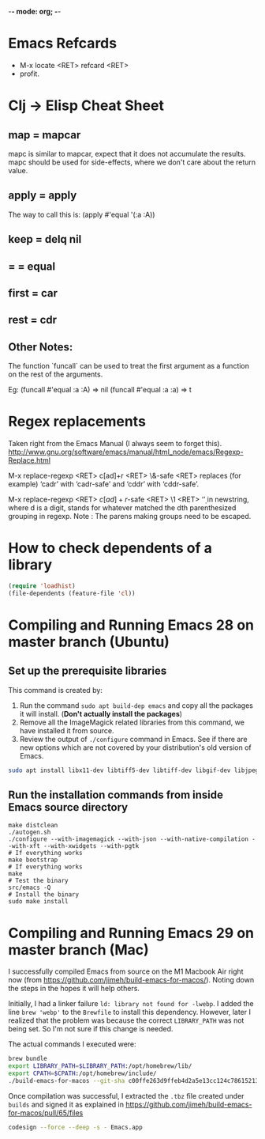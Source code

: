 :PROPERTIES:
:CREATED:  [2022-03-21 Mon 13:20]
:ID:       ce64c9a4-44e3-4b3a-860b-a74c6baff528
:END:
-*- mode: org; -*-

* Emacs Refcards
:PROPERTIES:
:CREATED:  [2021-11-27 Sat 09:56]
:ID:       7a562f06-4f89-42a1-a83d-a3d1fba23e3d
:END:
  - M-x locate <RET> refcard <RET>
  - profit.
* Clj -> Elisp Cheat Sheet
:PROPERTIES:
:CREATED:  [2021-11-27 Sat 09:56]
:ID:       72cb0317-95bb-4d26-b4ae-03b3588b5dff
:END:
** map = mapcar
:PROPERTIES:
:CREATED:  [2021-11-27 Sat 09:56]
:ID:       f155caaf-c551-49aa-8dfa-d98dfd68027d
:END:
mapc is similar to mapcar, expect that it does not accumulate the results.
mapc should be used for side-effects, where we don't care about the
return value.
** apply = apply
:PROPERTIES:
:CREATED:  [2021-11-27 Sat 09:56]
:ID:       605eaf64-5468-46f1-ad66-f8674686ebd7
:END:
The way to call this is:
(apply #'equal '(:a :A))
** keep = delq nil
:PROPERTIES:
:CREATED:  [2021-11-27 Sat 09:56]
:ID:       1a6907f0-c9ef-458d-b024-112033f759d6
:END:
** = = equal
:PROPERTIES:
:CREATED:  [2021-11-27 Sat 09:56]
:ID:       c4682d46-b1f6-42fd-9ec9-aefbd857e99c
:END:
** first = car
:PROPERTIES:
:CREATED:  [2021-11-27 Sat 09:56]
:ID:       2e77e7e0-fcd1-43f4-95d9-888c64a51d1a
:END:
** rest = cdr
:PROPERTIES:
:CREATED:  [2021-11-27 Sat 09:56]
:ID:       aa8db6b5-4184-4732-88d6-063ab628f1e8
:END:
** Other Notes:
:PROPERTIES:
:CREATED:  [2021-11-27 Sat 09:56]
:ID:       4070eae1-ecd2-4808-8a77-5584f3b1f6e6
:END:
The function `funcall` can be used to treat the first argument as a
function on the rest of the arguments.

Eg: (funcall #'equal :a :A) => nil
    (funcall #'equal :a :a) => t

* Regex replacements
:PROPERTIES:
:CREATED:  [2021-11-27 Sat 09:56]
:ID:       6202bc0e-6d49-4302-a4a9-05f24f493205
:END:
  Taken right from the Emacs Manual (I always seem to forget this).
  http://www.gnu.org/software/emacs/manual/html_node/emacs/Regexp-Replace.html

  M-x replace-regexp <RET> c[ad]+r <RET> \&-safe <RET>
  replaces (for example) ‘cadr’ with ‘cadr-safe’ and ‘cddr’ with ‘cddr-safe’.

  M-x replace-regexp <RET> \(c[ad]+r\)-safe <RET> \1 <RET>
  ‘\d’ in newstring, where d is a digit, stands for whatever matched the dth
  parenthesized grouping in regexp.
  Note : The parens making groups need to be escaped.

* How to check dependents of a library
:PROPERTIES:
:CREATED:  [2021-11-27 Sat 09:56]
:ID:       55125e2d-597b-4604-b058-b29c04f0b21e
:END:
#+begin_src emacs-lisp
  (require 'loadhist)
  (file-dependents (feature-file 'cl))
#+end_src

* Compiling and Running Emacs 28 on master branch (Ubuntu)
:PROPERTIES:
:ID:       700381b6-78ef-4abb-9f68-6b514b5b83ba
:END:
** Set up the prerequisite libraries
:PROPERTIES:
:CREATED:  [2021-11-27 Sat 09:56]
:ID:       8c88714b-8cda-4b0f-8e60-8c30132d0d99
:END:
This command is created by:
1. Run the command ~sudo apt build-dep emacs~ and copy all the
   packages it will install. (*Don't actually install the packages*)
2. Remove all the ImageMagick related libraries from this command, we
   have installed it from source.
3. Review the output of ~./configure~ command in Emacs. See if there
   are new options which are not covered by your distribution's old
   version of Emacs.

#+begin_src sh :eval no
  sudo apt install libx11-dev libtiff5-dev libtiff-dev libgif-dev libjpeg-dev libpng-dev libxpm-dev libcairo2-dev libexif-dev libexpat1-dev libglx-dev libgmp-dev libgnutls-openssl27 libgnutls28-dev libgraphite2-dev libharfbuzz-dev libharfbuzz-gobject0 libice-dev libidn2-dev libilmbase-dev libilmbase25 libjbig-dev libjpeg-turbo8-dev libgnutlsxx28 libjpeg8-dev liblcms2-dev liblockfile-bin liblockfile-dev liblockfile1 liblqr-1-0 liblqr-1-0-dev libltdl-dev liblzma-dev libm17n-0 libm17n-dev libgtk-3-dev libncurses-dev libncurses5-dev libopenexr-dev libopenexr25 libopengl-dev libopengl0 libotf-dev libotf0 libp11-kit-dev libpango1.0-dev libpixman-1-dev libpng-dev libpthread-stubs0-dev librsvg2-dev libsm-dev libsub-override-perl libsystemd-dev libtasn1-6-dev libthai-dev libtiff-dev libtiffxx5 libtool libunbound8 libwayland-bin libwayland-dev libwmf-dev libwmf0.2-7 libx11-dev libxau-dev libxaw7-dev libxcb-render0-dev libxcb-shm0-dev libxcb1-dev libxcomposite-dev libxcursor-dev libxdamage-dev libxdmcp-dev libxext-dev libxfixes-dev libxft-dev libxi-dev libxinerama-dev libxkbcommon-dev libxmu-dev libxmu-headers libxpm-dev libxrandr-dev libxrender-dev libxt-dev libxtst-dev m17n-db nettle-dev pango1.0-tools po-debconf postfix quilt sharutils wayland-protocols x11proto-core-dev x11proto-dev x11proto-input-dev x11proto-randr-dev x11proto-record-dev x11proto-xext-dev x11proto-xinerama-dev xaw3dg xaw3dg-dev xorg-sgml-doctools xtrans-dev xutils-dev gnutls-bin graphviz autopoint gsfonts libxaw3dxft8-dev libwebkit2gtk-4.0-dev libgccjit-10-dev libjson-c-dev libjson-glib-dev libjansson-dev
#+end_src
** Run the installation commands from inside Emacs source directory
:PROPERTIES:
:CREATED:  [2021-11-27 Sat 09:56]
:ID:       e7f2e40a-8df2-48ce-9311-fcd086e5f81a
:END:
#+begin_src shell-script
  make distclean
  ./autogen.sh
  ./configure --with-imagemagick --with-json --with-native-compilation --with-xft --with-xwidgets --with-pgtk
  # If everything works
  make bootstrap
  # If everything works
  make
  # Test the binary
  src/emacs -Q
  # Install the binary
  sudo make install
#+end_src
* Compiling and Running Emacs 29 on master branch (Mac)
:PROPERTIES:
:ID:       375BA0A4-6D52-4CDC-873B-1D0BBCE35682
:END:
I successfully compiled Emacs from source on the M1 Macbook Air right now (from https://github.com/jimeh/build-emacs-for-macos/). Noting down the steps in the hopes it will help others.

Initially, I had a linker failure ~ld: library not found for -lwebp~. I added the line ~brew 'webp'~ to the ~Brewfile~ to install this dependency. However, later I realized that the problem was because the correct ~LIBRARY_PATH~ was not being set. So I'm not sure if this change is needed.

The actual commands I executed were:
#+begin_src sh :eval no
  brew bundle
  export LIBRARY_PATH=$LIBRARY_PATH:/opt/homebrew/lib/
  export CPATH=$CPATH:/opt/homebrew/include/
  ./build-emacs-for-macos --git-sha c00ffe263d9ffeb4d2a5e13cc124c786152137db
#+end_src

Once compilation was successful, I extracted the ~.tbz~ file created under ~builds~ and signed it as explained in https://github.com/jimeh/build-emacs-for-macos/pull/65/files
#+begin_src sh :eval no
  codesign --force --deep -s - Emacs.app
#+end_src

* RESTRUCTURED Installing Emacs from source                        :noexport:
CLOSED: [2021-10-18 Mon 18:01]
:PROPERTIES:
:CREATED:  [2021-11-27 Sat 09:56]
:ID:       11884933-cb35-491d-b6d3-889b6844253f
:END:
:LOGBOOK:
- State "RESTRUCTURED" from              [2021-10-18 Mon 18:01] \\
  Outdated now, please refer to [[id:700381b6-78ef-4abb-9f68-6b514b5b83ba][Compiling and Running Emacs 28 on master branch (Ubuntu).]]
:END:

** Ubuntu 12.04
:PROPERTIES:
:CREATED:  [2021-11-27 Sat 09:56]
:ID:       a0a34a92-c1ee-4a37-86bb-7f985191bd22
:END:

$ git clone git://git.savannah.gnu.org/emacs.git

$ sudo apt-get install libxaw7-dev libjpeg-dev libgif-dev libxpm-dev
libpng12-dev libtiff4-dev libncurses5-dev libtinfo-dev libglib2.0-dev
intl-fonts libgtk2.0-dev libxaw3dxft6 librsvg2-dev imagemagick libdbus-1-dev
libgconf2-dev libm17n-dev libotf-dev graphicsmagick-libmagick-dev-compat

# This second step can probably be avoided/replaced with
# $ sudo build-dep emacs
# Need to try that out one of these days

$ make distclean
$ ./autogen.sh
$ ./configure --prefix=/opt/emacs/ --with-xft --with-x-toolkit
$ make bootstrap
$ sudo make install

** Mac OS X 10.7
:PROPERTIES:
:CREATED:  [2021-11-27 Sat 09:56]
:ID:       55ce3338-410b-4560-ad5f-87398db10e2d
:END:

$ brew install emacs --HEAD --cocoa --use-git-head

$ brew linkapps

# After installing from brew, head to /Library/Caches/Homebrew/emacs--git/
# (source is downloaded here) and make tags for the source

$ make tags
* RESTRUCTURED Compiling and Running Emacs 28 on the native-comp feature branch (Ubuntu). :noexport:
CLOSED: [2021-10-18 Mon 18:02]
:PROPERTIES:
:CREATED:  [2021-11-27 Sat 09:56]
:ID:       f3936699-9215-48d4-b14a-62b08043d6d8
:END:
:LOGBOOK:
- State "RESTRUCTURED" from              [2021-10-18 Mon 18:02] \\
  - Outdated, please refer to [[id:700381b6-78ef-4abb-9f68-6b514b5b83ba][Compiling and Running Emacs 28 on master branch (Ubuntu).]]
:END:
** The gist of it, building Emacs from Source
:PROPERTIES:
:CREATED:  [2021-11-27 Sat 09:56]
:ID:       c6d5889c-57d9-42b4-ba78-653d7f8ed058
:END:
  #+begin_src shell-script
    ./autogen.sh
    ./configure --with-nativecomp
    # If everything works
    make
    # Test the binary
    src/emacs -Q
    # Install the binary
    sudo make install
  #+end_src
** Problems during Installation
:PROPERTIES:
:CREATED:  [2021-11-27 Sat 09:56]
:ID:       d723db24-90ce-4526-8a8f-af1b566177ea
:END:
*** Configure fails because libgccjit fails the smoketest
:PROPERTIES:
:CREATED:  [2021-11-27 Sat 09:56]
:ID:       db4ac342-1450-4bae-ba0e-251ed9cf0216
:END:
- Ensure that libgccjit is installed and at the latest version (at
  this point in time, the latest version is 10)
- Ensure that gcc is at the same version as libgccjit (also 10)
- Install the Ubuntu toolchain PPA for the latest versions of gcc and libgccjit.
  + https://launchpad.net/~ubuntu-toolchain-r/+archive/ubuntu/ppa
- After updating / installing the latest gcc, libgccjit-* packages,
  you will need to use update-alternatives to ensure that the correct
  tools are being picked.
  #+begin_src shell-script :eval no
    sudo update-alternatives --install /usr/bin/gcc gcc /usr/bin/gcc-10 10
    sudo update-alternatives --install /usr/bin/g++ g++ /usr/bin/g++-10 10
    sudo update-alternatives --install /usr/bin/g++ g++ /usr/bin/g++-9 9
    sudo update-alternatives --install /usr/bin/gcc gcc /usr/bin/gcc-9 9
    sudo update-alternatives --config gcc
    sudo update-alternatives --config g++
  #+end_src
- Ensure that gcc-10 is selected, so that you don't see the 'failed
  smoke test' error message from libgccjit.
*** Configure fails because various libraries don't exist on your system.
:PROPERTIES:
:CREATED:  [2021-11-27 Sat 09:56]
:ID:       264d9eac-39bd-4937-a3b6-4f845b965f11
:END:
- Emacs needs a number of different libraries during compilation. You
  should look for an install the =-dev= version of any such libraries
  that are missing. (Eg: =libxpm-dev=, =libgif-dev=, =libtiff-dev=)
** Problems Post Installation
:PROPERTIES:
:CREATED:  [2021-11-27 Sat 09:56]
:ID:       74b99997-5c55-4825-9254-63adfbe43d15
:END:
*** You need to generate native compiled files for all your emacs-lisp code
:PROPERTIES:
:CREATED:  [2021-11-27 Sat 09:56]
:ID:       fd203d28-8a32-45b5-86e5-9b9183656b85
:END:
- Add this to your init.el
  #+begin_src emacs-lisp
    (if (and (fboundp 'native-comp-available-p)
             (native-comp-available-p))
        (setq comp-deferred-compilation t)
      (message "Native complation is *not* available"))
  #+end_src
- The message in the above code will also tell you whether the Native
  Compilation binary is correctly built.
- As a one-time run, you can also execute the following code after  =M-x ielm=
    #+begin_src emacs-lisp
      (native-compile-async "/home/<yourname>/.emacs.d" t)
    #+end_src
- This will create all the necessary =.eln= files for you.
*** You need to clean install your packages, preferably the latest versions of the packages
:PROPERTIES:
:CREATED:  [2021-11-27 Sat 09:56]
:ID:       58929e92-dffa-4163-bef7-a38ad5df183f
:END:
- Best to just reinstall all the packages you depend on, to ensure
  that they get compiled properly.
*** Start and profit, huge speed boosts.
:PROPERTIES:
:CREATED:  [2021-11-27 Sat 09:56]
:ID:       f9f1f647-182d-4359-a13b-efdaf1b99434
:END:
- Very little configuration code broke for me (only one =isearch=
  modification broke, which used =substitute-key-definition= and
  substituted a function which took optional arguments with another
  function which took 0 arguments. This seems to not work within
  native compilation.
